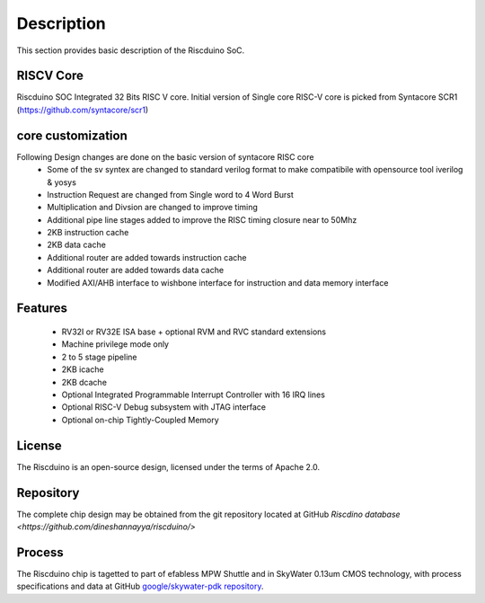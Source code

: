.. raw:: html

   <!---
   # SPDX-FileCopyrightText: 2021 Dinesh Annayya (dinesha@opencores.org)
   #
   # Licensed under the Apache License, Version 2.0 (the "License");
   # you may not use this file except in compliance with the License.
   # You may obtain a copy of the License at
   #
   #      http://www.apache.org/licenses/LICENSE-2.0
   #
   # Unless required by applicable law or agreed to in writing, software
   # distributed under the License is distributed on an "AS IS" BASIS,
   # WITHOUT WARRANTIES OR CONDITIONS OF ANY KIND, either express or implied.
   # See the License for the specific language governing permissions and
   # limitations under the License.
   #
   # SPDX-License-Identifier: Apache-2.0
   -->

Description
===========

This section provides basic description of the Riscduino SoC.

RISCV Core
----

Riscduino SOC Integrated 32 Bits RISC V core. Initial version of Single core RISC-V core is picked from 
Syntacore SCR1 (https://github.com/syntacore/scr1)

core customization
--------
Following Design changes are done on the basic version of syntacore RISC core
   * Some of the sv syntex are changed to standard verilog format to make compatibile with opensource tool iverilog & yosys
   * Instruction Request are changed from Single word to 4 Word Burst
   * Multiplication and Divsion are changed to improve timing
   * Additional pipe line stages added to improve the RISC timing closure near to 50Mhz
   * 2KB instruction cache 
   * 2KB data cache
   * Additional router are added towards instruction cache
   * Additional router are added towards data cache
   * Modified AXI/AHB interface to wishbone interface for instruction and data memory interface

Features
--------

   * RV32I or RV32E ISA base + optional RVM and RVC standard extensions
   * Machine privilege mode only
   * 2 to 5 stage pipeline
   * 2KB icache
   * 2KB dcache
   * Optional Integrated Programmable Interrupt Controller with 16 IRQ lines
   * Optional RISC-V Debug subsystem with JTAG interface
   * Optional on-chip Tightly-Coupled Memory

License
-------

The Riscduino is an open-source design, licensed under the terms of Apache 2.0.

Repository
----------

The complete chip design may be obtained from the git repository located at GitHub `Riscdino database <https://github.com/dineshannayya/riscduino/>`

Process
-------

The Riscduino chip is tagetted to part of efabless MPW Shuttle and in SkyWater 0.13um CMOS technology, with process specifications and data at GitHub `google/skywater-pdk repository <https://github.com/google/skywater-pdk>`_.
